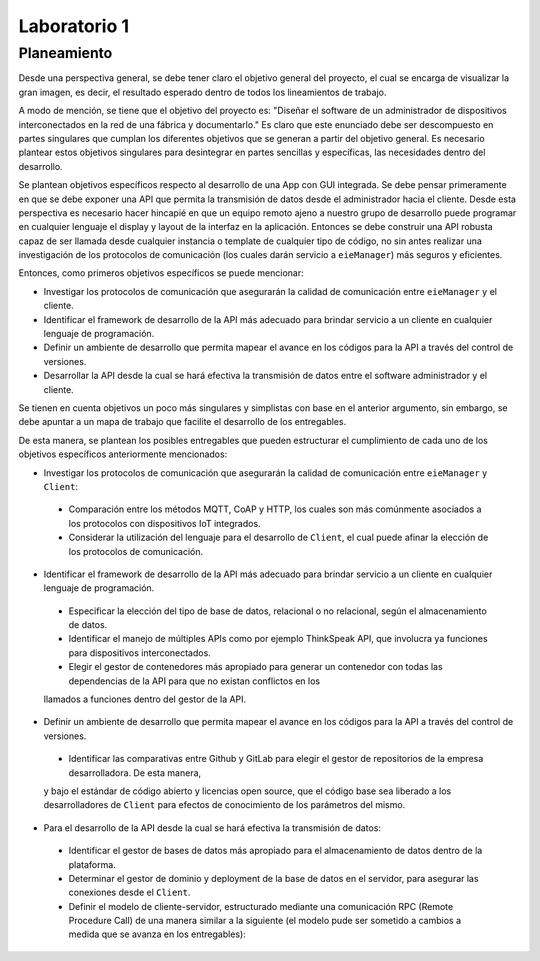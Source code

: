 *************
Laboratorio 1
*************
Planeamiento
------------
Desde una perspectiva general, se debe tener claro el objetivo
general del proyecto, el cual se encarga de visualizar la gran
imagen, es decir, el resultado esperado dentro de todos los 
lineamientos de trabajo. 
 
A modo de mención, se tiene que el objetivo del proyecto es:
"Diseñar el software de un administrador de dispositivos
interconectados en la red de una fábrica y documentarlo." 
Es claro que este enunciado debe ser descompuesto en partes
singulares que cumplan los diferentes objetivos que se generan
a partir del objetivo general. Es necesario plantear estos 
objetivos singulares para desintegrar en partes sencillas
y específicas, las necesidades dentro del desarrollo. 

Se plantean objetivos específicos respecto al desarrollo de una 
App con GUI integrada. Se debe pensar primeramente en que se debe
exponer una API que permita la transmisión de datos desde el 
administrador hacia el cliente. Desde esta perspectiva es necesario 
hacer hincapié en que un equipo remoto ajeno a nuestro grupo de desarrollo
puede programar en cualquier lenguaje el display y layout de la interfaz en la
aplicación. Entonces se debe construir una API robusta capaz de ser llamada desde 
cualquier instancia o template de cualquier tipo de código, no sin antes realizar
una investigación de los protocolos de comunicación (los cuales darán servicio a ``eieManager``) más seguros y eficientes.

Entonces, como primeros objetivos específicos se puede mencionar:

* Investigar los protocolos de comunicación que asegurarán la calidad de comunicación entre ``eieManager`` y el cliente. 

* Identificar el framework de desarrollo de la API más adecuado para brindar servicio a un cliente en cualquier lenguaje de programación.

* Definir un ambiente de desarrollo que permita mapear el avance en los códigos para la API a través del control de versiones.

* Desarrollar la API desde la cual se hará efectiva la transmisión de datos entre el software administrador y el cliente.

Se tienen en cuenta objetivos un poco más singulares y simplistas con base en el anterior argumento, sin embargo,
se debe apuntar a un mapa de trabajo que facilite el desarrollo de los entregables. 

De esta manera, se plantean los posibles entregables que pueden estructurar el cumplimiento de cada uno de los objetivos específicos 
anteriormente mencionados: 

* Investigar los protocolos de comunicación que asegurarán la calidad de comunicación entre ``eieManager`` y ``Client``:
 
 * Comparación entre los métodos MQTT, CoAP y HTTP, los cuales son más comúnmente asociados a los protocolos con dispositivos IoT integrados.
 
 * Considerar la utilización del lenguaje para el desarrollo de ``Client``, el cual puede afinar la elección de los protocolos de comunicación.
 
* Identificar el framework de desarrollo de la API más adecuado para brindar servicio a un cliente en cualquier lenguaje de programación.
 
 * Especificar la elección del tipo de base de datos, relacional o no relacional, según el almacenamiento de datos.
 
 * Identificar el manejo de múltiples APIs como por ejemplo ThinkSpeak API, que involucra ya funciones para dispositivos interconectados.
 
 * Elegir el gestor de contenedores más apropiado para generar un contenedor con todas las dependencias de la API para que no existan conflictos en los
 llamados a funciones dentro del gestor de la API.
 
* Definir un ambiente de desarrollo que permita mapear el avance en los códigos para la API a través del control de versiones.
 
 * Identificar las comparativas entre Github y GitLab para elegir el gestor de repositorios de la empresa desarrolladora. De esta manera,
 y bajo el estándar de código abierto y licencias open source, que el código base sea liberado a los desarrolladores de ``Client`` para efectos
 de conocimiento de los parámetros del mismo.
 
* Para el desarrollo de la API desde la cual se hará efectiva la transmisión de datos:

 * Identificar el gestor de bases de datos más apropiado para el almacenamiento de datos dentro de la plataforma. 
 
 * Determinar el gestor de dominio y deployment de la base de datos en el servidor, para asegurar las conexiones desde el ``Client``.

 * Definir el modelo de cliente-servidor, estructurado mediante una comunicación RPC (Remote Procedure Call) 
   de una manera similar a la siguiente (el modelo pude ser sometido a cambios a medida que se avanza en los entregables):
  
  .. image:: img/rpc.png
   :align: center
 

   
   
